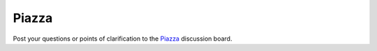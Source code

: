Piazza
=============================================

.. figure:: /Images/piazza_logo.png
   :target: https://piazza.com/
   :width: 480px
   :alt: Piazza
   :figclass: reference

Post your questions or points of clarification to the `Piazza <https://piazza.com/>`_ discussion board.
